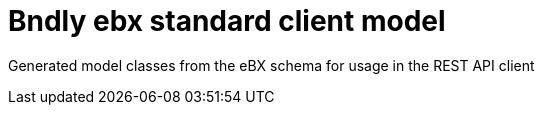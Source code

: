 = Bndly ebx standard client model

Generated model classes from the eBX schema for usage in the REST API client